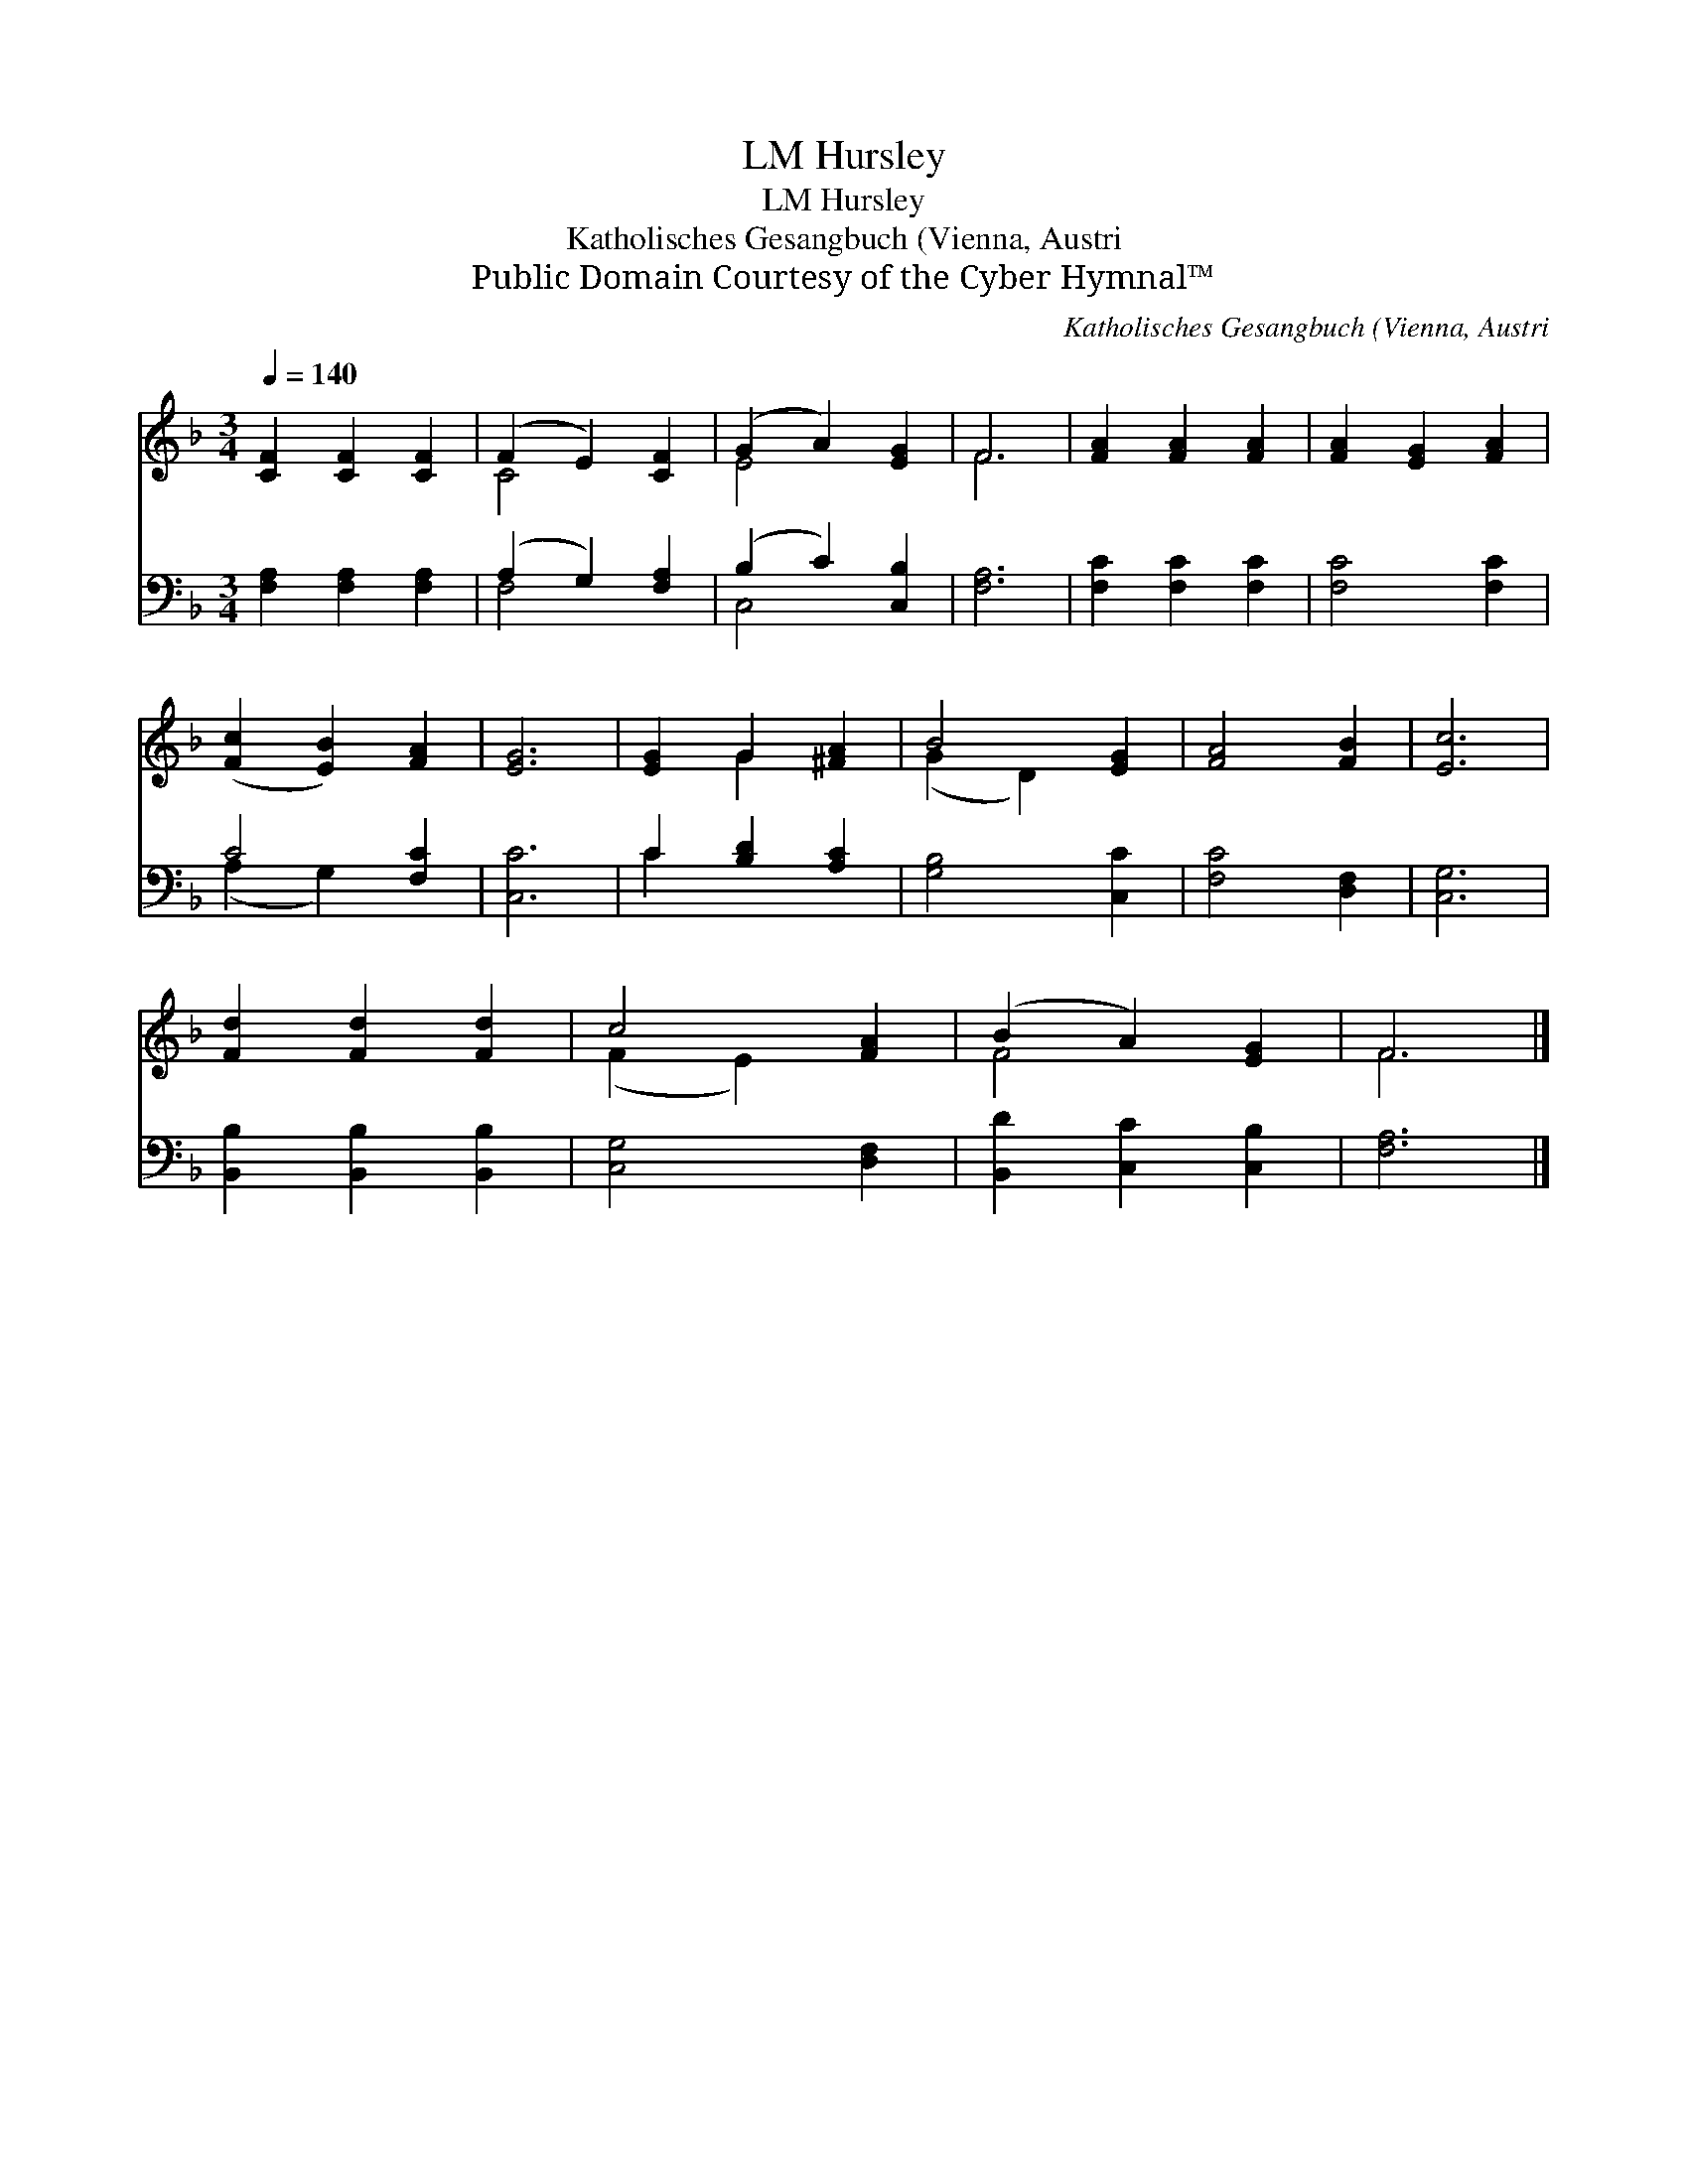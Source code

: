 X:1
T:Hursley, LM
T:Hursley, LM
T:Katholisches Gesangbuch (Vienna, Austri
T:Public Domain Courtesy of the Cyber Hymnal™
C:Katholisches Gesangbuch (Vienna, Austri
Z:Public Domain
Z:Courtesy of the Cyber Hymnal™
%%score ( 1 2 ) ( 3 4 )
L:1/8
Q:1/4=140
M:3/4
K:F
V:1 treble 
V:2 treble 
V:3 bass 
V:4 bass 
V:1
 [CF]2 [CF]2 [CF]2 | (F2 E2) [CF]2 | (G2 A2) [EG]2 | F6 | [FA]2 [FA]2 [FA]2 | [FA]2 [EG]2 [FA]2 | %6
 ([Fc]2 [EB]2) [FA]2 | [EG]6 | [EG]2 G2 [^FA]2 | B4 [EG]2 | [FA]4 [FB]2 | [Ec]6 | %12
 [Fd]2 [Fd]2 [Fd]2 | c4 [FA]2 | (B2 A2) [EG]2 | F6 |] %16
V:2
 x6 | C4 x2 | E4 x2 | F6 | x6 | x6 | x6 | x6 | x2 G2 x2 | (G2 D2) x2 | x6 | x6 | x6 | (F2 E2) x2 | %14
 F4 x2 | F6 |] %16
V:3
 [F,A,]2 [F,A,]2 [F,A,]2 | (A,2 G,2) [F,A,]2 | (B,2 C2) [C,B,]2 | [F,A,]6 | [F,C]2 [F,C]2 [F,C]2 | %5
 [F,C]4 [F,C]2 | C4 [F,C]2 | [C,C]6 | C2 [B,D]2 [A,C]2 | [G,B,]4 [C,C]2 | [F,C]4 [D,F,]2 | %11
 [C,G,]6 | [B,,B,]2 [B,,B,]2 [B,,B,]2 | [C,G,]4 [D,F,]2 | [B,,D]2 [C,C]2 [C,B,]2 | [F,A,]6 |] %16
V:4
 x6 | F,4 x2 | C,4 x2 | x6 | x6 | x6 | (A,2 G,2) x2 | x6 | C2 x4 | x6 | x6 | x6 | x6 | x6 | x6 | %15
 x6 |] %16

